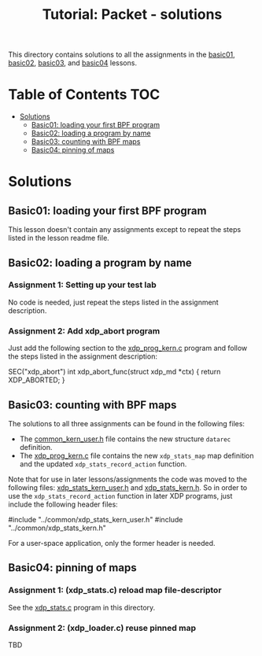 # -*- fill-column: 76; -*-
#+TITLE: Tutorial: Packet - solutions
#+OPTIONS: ^:nil

This directory contains solutions to all the assignments in the
[[file:../basic01-xdp-pass/][basic01]],
[[file:../basic02-prog-by-name/][basic02]],
[[file:../basic03-map-counter/][basic03]], and
[[file:../basic04-pinning-maps/][basic04]] lessons.

* Table of Contents                                                     :TOC:
- [[#solutions][Solutions]]
  - [[#basic01-loading-your-first-bpf-program][Basic01: loading your first BPF program]]
  - [[#basic02-loading-a-program-by-name][Basic02: loading a program by name]]
  - [[#basic03-counting-with-bpf-maps][Basic03: counting with BPF maps]]
  - [[#basic04-pinning-of-maps][Basic04: pinning of maps]]

* Solutions

** Basic01: loading your first BPF program

This lesson doesn't contain any assignments except to repeat the steps listed
in the lesson readme file.

** Basic02: loading a program by name

*** Assignment 1: Setting up your test lab

No code is needed, just repeat the steps listed in the assignment description.

*** Assignment 2: Add xdp_abort program

Just add the following section to the
[[file:../basic02-prog-by-name/xdp_prog_kern.c][xdp_prog_kern.c]] program and
follow the steps listed in the assignment description:
#+begin_example c
SEC("xdp_abort")
int  xdp_abort_func(struct xdp_md *ctx)
{
    return XDP_ABORTED;
}
#+end_example

** Basic03: counting with BPF maps

The solutions to all three assignments can be found in the following files:

 * The [[file:../basic04-pinning-maps/common_kern_user.h][common_kern_user.h]] file contains the new structure =datarec= definition.
 * The [[file:../basic04-pinning-maps/xdp_prog_kern.c][xdp_prog_kern.c]] file contains the new =xdp_stats_map= map definition and the updated =xdp_stats_record_action= function.

Note that for use in later lessons/assignments the code was moved to the following files:
[[file:../common/xdp_stats_kern_user.h][xdp_stats_kern_user.h]] and
[[file:../common/xdp_stats_kern.h][xdp_stats_kern.h]]. So in order to use the
=xdp_stats_record_action= function in later XDP programs, just include the
following header files:
#+begin_example c
#include "../common/xdp_stats_kern_user.h"
#include "../common/xdp_stats_kern.h"
#+end_example
For a user-space application, only the former header is needed.

** Basic04: pinning of maps

*** Assignment 1: (xdp_stats.c) reload map file-descriptor

See the [[file:xdp_stats.c][xdp_stats.c]] program in this directory.

*** Assignment 2: (xdp_loader.c) reuse pinned map

TBD
